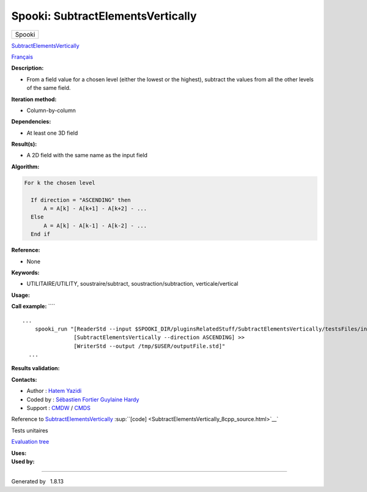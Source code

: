 ==================================
Spooki: SubtractElementsVertically
==================================

.. raw:: html

   <div id="top">

.. raw:: html

   <div id="titlearea">

+--------------------------------------------------------------------------+
| .. raw:: html                                                            |
|                                                                          |
|    <div id="projectname">                                                |
|                                                                          |
| Spooki                                                                   |
|                                                                          |
| .. raw:: html                                                            |
|                                                                          |
|    </div>                                                                |
+--------------------------------------------------------------------------+

.. raw:: html

   </div>

.. raw:: html

   <div id="main-nav">

.. raw:: html

   </div>

.. raw:: html

   <div id="MSearchSelectWindow"
   onmouseover="return searchBox.OnSearchSelectShow()"
   onmouseout="return searchBox.OnSearchSelectHide()"
   onkeydown="return searchBox.OnSearchSelectKey(event)">

.. raw:: html

   </div>

.. raw:: html

   <div id="MSearchResultsWindow">

.. raw:: html

   </div>

.. raw:: html

   </div>

.. raw:: html

   <div class="header">

.. raw:: html

   <div class="headertitle">

.. raw:: html

   <div class="title">

`SubtractElementsVertically <classSubtractElementsVertically.html>`__

.. raw:: html

   </div>

.. raw:: html

   </div>

.. raw:: html

   </div>

.. raw:: html

   <div class="contents">

.. raw:: html

   <div class="textblock">

`Français <../../spooki_french_doc/html/pluginSubtractElementsVertically.html>`__

**Description:**

-  From a field value for a chosen level (either the lowest or the
   highest), subtract the values from all the other levels of the same
   field.

**Iteration method:**

-  Column-by-column

**Dependencies:**

-  At least one 3D field

**Result(s):**

-  A 2D field with the same name as the input field

**Algorithm:**

.. code:: fragment

          For k the chosen level

            If direction = "ASCENDING" then
                A = A[k] - A[k+1] - A[k+2] - ...
            Else
                A = A[k] - A[k-1] - A[k-2] - ...
            End if

**Reference:**

-  None

**Keywords:**

-  UTILITAIRE/UTILITY, soustraire/subtract, soustraction/subtraction,
   verticale/vertical

**Usage:**

**Call example:** ````

::

    ...
        spooki_run "[ReaderStd --input $SPOOKI_DIR/pluginsRelatedStuff/SubtractElementsVertically/testsFiles/inputFile.std] >>
                    [SubtractElementsVertically --direction ASCENDING] >>
                    [WriterStd --output /tmp/$USER/outputFile.std]"
      ...

**Results validation:**

**Contacts:**

-  Author : `Hatem
   Yazidi <https://wiki.cmc.ec.gc.ca/wiki/User:Yazidih>`__
-  Coded by : `Sébastien
   Fortier <https://wiki.cmc.ec.gc.ca/wiki/User:Fortiers>`__ `Guylaine
   Hardy <https://wiki.cmc.ec.gc.ca/wiki/User:Hardyg>`__
-  Support : `CMDW <https://wiki.cmc.ec.gc.ca/wiki/CMDW>`__ /
   `CMDS <https://wiki.cmc.ec.gc.ca/wiki/CMDS>`__

Reference to
`SubtractElementsVertically <classSubtractElementsVertically.html>`__
:sup:``[code] <SubtractElementsVertically_8cpp_source.html>`__`

Tests unitaires

`Evaluation tree <SubtractElementsVertically_graph.png>`__

| **Uses:**

| **Used by:**

.. raw:: html

   </div>

.. raw:: html

   </div>

--------------

Generated by  |doxygen| 1.8.13

.. |doxygen| image:: doxygen.png
   :class: footer
   :target: http://www.doxygen.org/index.html
